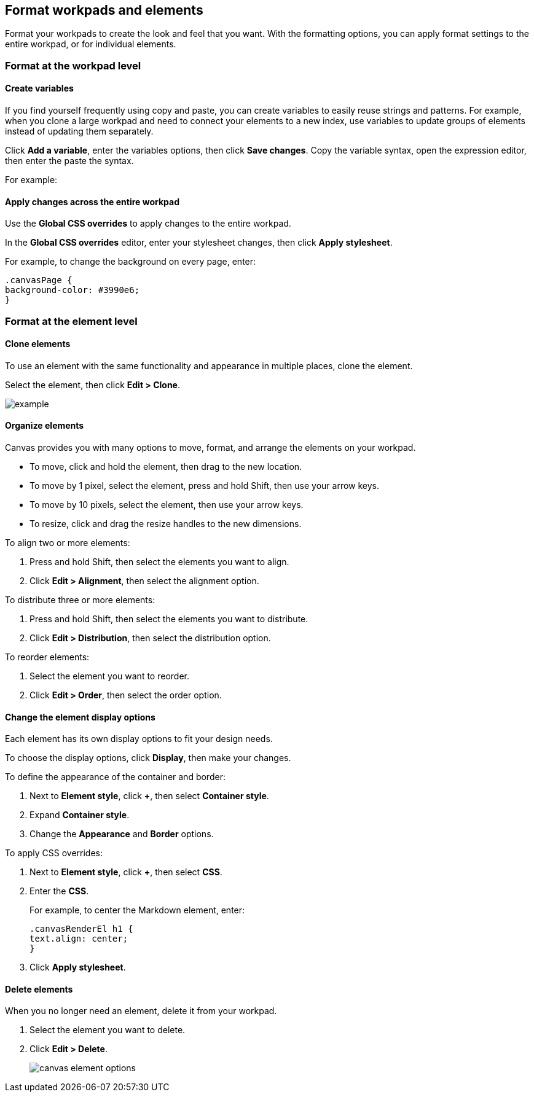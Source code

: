 [role="xpack"]
[[format-workpads]]
== Format workpads and elements

Format your workpads to create the look and feel that you want. With the formatting options, you can apply format settings to the entire workpad, or for individual elements.

[float]
[[]]
=== Format at the workpad level

[float]
[[create-variables]]
==== Create variables

If you find yourself frequently using copy and paste, you can create variables to easily reuse strings and patterns. For example, when you clone a large workpad and need to connect your elements to a new index, use variables to update 
groups of elements instead of updating them separately.

Click *Add a variable*, enter the variables options, then click *Save changes*. Copy the variable syntax, open the expression editor, then enter the paste the syntax.

For example:

[float]
[[apply-changes-across-the-entire-workpad]]
==== Apply changes across the entire workpad

Use the *Global CSS overrides* to apply changes to the entire workpad.

In the *Global CSS overrides* editor, enter your stylesheet changes, then click *Apply stylesheet*.

For example, to change the background on every page, enter:
[source,text]
--------------------------------------------------
.canvasPage {
background-color: #3990e6;
}
--------------------------------------------------

[float]
[[]]
=== Format at the element level

[float]
[[clone-elements]]
==== Clone elements
To use an element with the same functionality and appearance in multiple places, clone the element.

Select the element, then click *Edit > Clone*. 

[role="screenshot"]
image::images/example.png[]

[float]
[[move-canvas-elements]]
==== Organize elements

Canvas provides you with many options to move, format, and arrange the elements on your workpad.

* To move, click and hold the element, then drag to the new location.

* To move by 1 pixel, select the element, press and hold Shift, then use your arrow keys.

* To move by 10 pixels, select the element, then use your arrow keys.

* To resize, click and drag the resize handles to the new dimensions.

To align two or more elements:

. Press and hold Shift, then select the elements you want to align.

. Click *Edit > Alignment*, then select the alignment option.

To distribute three or more elements:

. Press and hold Shift, then select the elements you want to distribute.

. Click *Edit > Distribution*, then select the distribution option.

To reorder elements:

. Select the element you want to reorder.

. Click *Edit > Order*, then select the order option.

[float]
[[data-display]]
==== Change the element display options

Each element has its own display options to fit your design needs.

To choose the display options, click *Display*, then make your changes.

To define the appearance of the container and border:

. Next to *Element style*, click *+*, then select *Container style*.

. Expand *Container style*.

. Change the *Appearance* and *Border* options.

To apply CSS overrides:

. Next to *Element style*, click *+*, then select *CSS*.

. Enter the *CSS*.
+
For example, to center the Markdown element, enter:
+
[source,text]
--------------------------------------------------
.canvasRenderEl h1 {
text.align: center;
}
--------------------------------------------------

. Click *Apply stylesheet*.

[float]
[[delete-elements]]
==== Delete elements

When you no longer need an element, delete it from your workpad.

. Select the element you want to delete.

. Click *Edit > Delete*.
+
[role="screenshot"]
image::images/canvas_element_options.png[]
